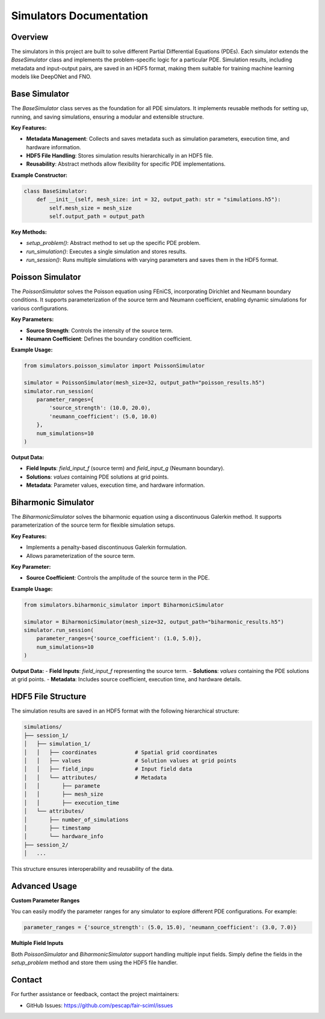 Simulators Documentation
========================

Overview
--------

The simulators in this project are built to solve different Partial Differential Equations (PDEs). Each simulator extends the `BaseSimulator` class and implements the problem-specific logic for a particular PDE. Simulation results, including metadata and input-output pairs, are saved in an HDF5 format, making them suitable for training machine learning models like DeepONet and FNO.

Base Simulator
--------------

The `BaseSimulator` class serves as the foundation for all PDE simulators. It implements reusable methods for setting up, running, and saving simulations, ensuring a modular and extensible structure. 

**Key Features:**

- **Metadata Management**: Collects and saves metadata such as simulation parameters, execution time, and hardware information.
- **HDF5 File Handling**: Stores simulation results hierarchically in an HDF5 file.
- **Reusability**: Abstract methods allow flexibility for specific PDE implementations.

**Example Constructor:**

.. code-block:: python

    class BaseSimulator:
        def __init__(self, mesh_size: int = 32, output_path: str = "simulations.h5"):
            self.mesh_size = mesh_size
            self.output_path = output_path

**Key Methods:**

- `setup_problem()`: Abstract method to set up the specific PDE problem.
- `run_simulation()`: Executes a single simulation and stores results.
- `run_session()`: Runs multiple simulations with varying parameters and saves them in the HDF5 format.

Poisson Simulator
-----------------

The `PoissonSimulator` solves the Poisson equation using FEniCS, incorporating Dirichlet and Neumann boundary conditions. It supports parameterization of the source term and Neumann coefficient, enabling dynamic simulations for various configurations.

**Key Parameters:**

- **Source Strength**: Controls the intensity of the source term.
- **Neumann Coefficient**: Defines the boundary condition coefficient.

**Example Usage:**

.. code-block:: python

    from simulators.poisson_simulator import PoissonSimulator

    simulator = PoissonSimulator(mesh_size=32, output_path="poisson_results.h5")
    simulator.run_session(
        parameter_ranges={
            'source_strength': (10.0, 20.0),
            'neumann_coefficient': (5.0, 10.0)
        },
        num_simulations=10
    )

**Output Data:**

- **Field Inputs**: `field_input_f` (source term) and `field_input_g` (Neumann boundary).
- **Solutions**: `values` containing PDE solutions at grid points.
- **Metadata**: Parameter values, execution time, and hardware information.

Biharmonic Simulator
--------------------

The `BiharmonicSimulator` solves the biharmonic equation using a discontinuous Galerkin method. It supports parameterization of the source term for flexible simulation setups.

**Key Features:**

- Implements a penalty-based discontinuous Galerkin formulation.
- Allows parameterization of the source term.

**Key Parameter:**

- **Source Coefficient**: Controls the amplitude of the source term in the PDE.

**Example Usage:**

.. code-block:: python

    from simulators.biharmonic_simulator import BiharmonicSimulator

    simulator = BiharmonicSimulator(mesh_size=32, output_path="biharmonic_results.h5")
    simulator.run_session(
        parameter_ranges={'source_coefficient': (1.0, 5.0)},
        num_simulations=10
    )

**Output Data:**
- **Field Inputs**: `field_input_f` representing the source term.
- **Solutions**: `values` containing the PDE solutions at grid points.
- **Metadata**: Includes source coefficient, execution time, and hardware details.

HDF5 File Structure
-------------------

The simulation results are saved in an HDF5 format with the following hierarchical structure:

.. code-block:: text

    simulations/
    ├── session_1/
    │   ├── simulation_1/
    │   │   ├── coordinates            # Spatial grid coordinates
    │   │   ├── values                 # Solution values at grid points
    │   │   ├── field_inpu             # Input field data
    │   │   └── attributes/            # Metadata
    │   │       ├── paramete
    │   │       ├── mesh_size
    │   │       ├── execution_time
    │   └── attributes/
    │       ├── number_of_simulations
    │       ├── timestamp
    │       └── hardware_info
    ├── session_2/
    │   ...

This structure ensures interoperability and reusability of the data.

Advanced Usage
--------------

**Custom Parameter Ranges**

You can easily modify the parameter ranges for any simulator to explore different PDE configurations. For example:

.. code-block:: python

    parameter_ranges = {'source_strength': (5.0, 15.0), 'neumann_coefficient': (3.0, 7.0)}

**Multiple Field Inputs**

Both `PoissonSimulator` and `BiharmonicSimulator` support handling multiple input fields. Simply define the fields in the `setup_problem` method and store them using the HDF5 file handler.

Contact
-------

For further assistance or feedback, contact the project maintainers:

- GitHub Issues: https://github.com/pescap/fair-sciml/issues
